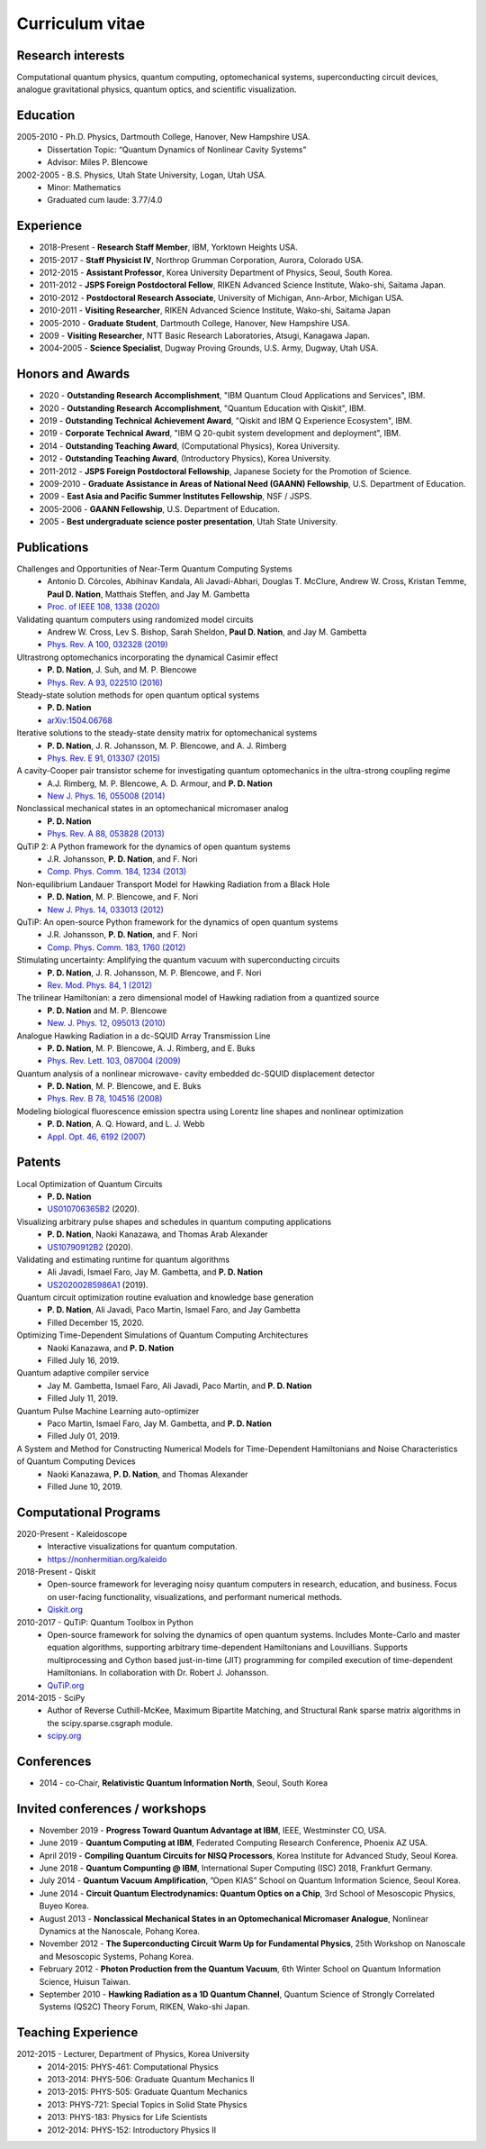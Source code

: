 ################
Curriculum vitae
################


Research interests
##################

Computational quantum physics, quantum computing, optomechanical systems, superconducting circuit devices,
analogue gravitational physics, quantum optics, and scientific visualization.


Education
#########

2005-2010 - Ph.D. Physics, Dartmouth College, Hanover, New Hampshire USA.
  - Dissertation Topic: “Quantum Dynamics of Nonlinear Cavity Systems”
  - Advisor: Miles P. Blencowe

2002-2005 - B.S. Physics, Utah State University, Logan, Utah USA.
  - Minor: Mathematics
  - Graduated cum laude: 3.77/4.0


Experience
##########

- 2018-Present - **Research Staff Member**, IBM, Yorktown Heights USA.

- 2015-2017 - **Staff Physicist IV**, Northrop Grumman Corporation, Aurora, Colorado USA.

- 2012-2015 - **Assistant Professor**, Korea University Department of Physics, Seoul, South Korea.

- 2011-2012 - **JSPS Foreign Postdoctoral Fellow**, RIKEN Advanced Science Institute, Wako-shi, Saitama Japan.

- 2010-2012 - **Postdoctoral Research Associate**, University of Michigan, Ann-Arbor, Michigan USA.

- 2010-2011 - **Visiting Researcher**, RIKEN Advanced Science Institute, Wako-shi, Saitama Japan

- 2005-2010 - **Graduate Student**, Dartmouth College, Hanover, New Hampshire USA.

- 2009 - **Visiting Researcher**, NTT Basic Research Laboratories, Atsugi, Kanagawa Japan.

- 2004-2005 - **Science Specialist**, Dugway Proving Grounds, U.S. Army, Dugway, Utah USA.


Honors and Awards
#################

- 2020 - **Outstanding Research Accomplishment**, "IBM Quantum Cloud Applications and Services", IBM.

- 2020 - **Outstanding Research Accomplishment**, "Quantum Education with Qiskit", IBM.

- 2019 - **Outstanding Technical Achievement Award**, "Qiskit and IBM Q Experience Ecosystem", IBM.

- 2019 - **Corporate Technical Award**, "IBM Q 20-qubit system development and deployment", IBM.

- 2014 - **Outstanding Teaching Award**, (Computational Physics), Korea University.

- 2012 - **Outstanding Teaching Award**, (Introductory Physics), Korea University.

- 2011-2012 - **JSPS Foreign Postdoctoral Fellowship**, Japanese Society for the Promotion of Science.

- 2009-2010 - **Graduate Assistance in Areas of National Need (GAANN) Fellowship**, U.S. Department of Education.

- 2009 - **East Asia and Pacific Summer Institutes Fellowship**, NSF / JSPS.

- 2005-2006 - **GAANN Fellowship**, U.S. Department of Education.

- 2005 - **Best undergraduate science poster presentation**, Utah State University.


Publications
############

Challenges and Opportunities of Near-Term Quantum Computing Systems
  - Antonio D. Córcoles, Abihinav Kandala, Ali Javadi-Abhari, Douglas T. McClure, Andrew W. Cross, 
    Kristan Temme, **Paul D. Nation**, Matthais Steffen, and Jay M. Gambetta
  - `Proc. of IEEE 108, 1338 (2020) <https://doi.org/10.1109/JPROC.2019.2954005>`_

Validating quantum computers using randomized model circuits
  - Andrew W. Cross, Lev S. Bishop, Sarah Sheldon, **Paul D. Nation**, and Jay M. Gambetta
  - `Phys. Rev. A 100, 032328 (2019) <https://doi.org/10.1103/PhysRevA.100.032328>`_

Ultrastrong optomechanics incorporating the dynamical Casimir effect
  -  **P. D. Nation**, J. Suh, and M. P. Blencowe
  - `Phys. Rev. A 93, 022510 (2016) <http://dx.doi.org/10.1103/PhysRevA.93.022510>`_

Steady-state solution methods for open quantum optical systems
 - **P. D. Nation**
 - `arXiv:1504.06768 <http://arxiv.org/abs/1504.06768>`_

Iterative solutions to the steady-state density matrix for optomechanical systems
  - **P. D. Nation**, J. R. Johansson, M. P. Blencowe, and A. J. Rimberg
  - `Phys. Rev. E 91, 013307 (2015) <http://dx.doi.org/10.1103/PhysRevE.91.013307>`_

A cavity-Cooper pair transistor scheme for investigating quantum optomechanics in the ultra-strong coupling regime
  - A.J. Rimberg, M. P. Blencowe, A. D. Armour, and **P. D. Nation**
  - `New J. Phys. 16, 055008 (2014) <http://dx.doi.org/10.1088/1367-2630/16/5/055008>`_

Nonclassical mechanical states in an optomechanical micromaser analog
  - **P. D. Nation**
  - `Phys. Rev. A 88, 053828 (2013) <http://dx.doi.org/10.1103/PhysRevA.88.053828>`_

QuTiP 2: A Python framework for the dynamics of open quantum systems
  - J.R. Johansson, **P. D. Nation**, and F. Nori
  - `Comp. Phys. Comm. 184, 1234 (2013) <http://dx.doi.org/10.1016/j.cpc.2012.11.019>`_

Non-equilibrium Landauer Transport Model for Hawking Radiation from a Black Hole
  - **P. D. Nation**, M. P. Blencowe, and F. Nori
  - `New J. Phys. 14, 033013 (2012) <http://dx.doi.org/10.1088/1367-2630/14/3/033013>`_

QuTiP: An open-source Python framework for the dynamics of open quantum systems
  - J.R. Johansson, **P. D. Nation**, and F. Nori
  - `Comp. Phys. Comm. 183, 1760 (2012) <http://dx.doi.org/10.1016/j.cpc.2012.02.021>`_

Stimulating uncertainty: Amplifying the quantum vacuum with superconducting circuits
  - **P. D. Nation**, J. R. Johansson, M. P. Blencowe, and F. Nori
  - `Rev. Mod. Phys. 84, 1 (2012) <http://dx.doi.org/10.1103/RevModPhys.84.1>`_

The trilinear Hamiltonian: a zero dimensional model of Hawking radiation from a quantized source
  - **P. D. Nation** and M. P. Blencowe
  - `New. J. Phys. 12, 095013 (2010) <http://dx.doi.org/10.1088/1367-2630/12/9/095013>`_

Analogue Hawking Radiation in a dc-SQUID Array Transmission Line
  - **P. D. Nation**, M. P. Blencowe, A. J. Rimberg, and E. Buks
  - `Phys. Rev. Lett. 103, 087004 (2009) <http://dx.doi.org/10.1103/PhysRevLett.103.087004>`_

Quantum analysis of a nonlinear microwave- cavity embedded dc-SQUID displacement detector
  - **P. D. Nation**, M. P. Blencowe, and E. Buks
  - `Phys. Rev. B 78, 104516 (2008) <http://dx.doi.org/10.1103/PhysRevB.78.104516>`_

Modeling biological fluorescence emission spectra using Lorentz line shapes and nonlinear optimization
  - **P. D. Nation**, A. Q. Howard, and L. J. Webb
  - `Appl. Opt. 46, 6192 (2007) <http://www.opticsinfobase.org/ao/abstract.cfm?URI=ao-46-24-6192>`_


Patents
#######

Local Optimization of Quantum Circuits
  - **P. D. Nation**
  - `US010706365B2 <https://patents.google.com/patent/US10706365B2>`_ (2020).

Visualizing arbitrary pulse shapes and schedules in quantum computing applications
  - **P. D. Nation**, Naoki Kanazawa, and Thomas Arab Alexander
  - `US10790912B2 <https://patents.google.com/patent/US10790912B2>`_ (2020).

Validating and estimating runtime for quantum algorithms
  - Ali Javadi, Ismael Faro, Jay M. Gambetta, and **P. D. Nation**
  - `US20200285986A1 <https://patents.google.com/patent/US20200285986A1>`_ (2019).

Quantum circuit optimization routine evaluation and knowledge base generation
  - **P. D. Nation**, Ali Javadi, Paco Martin, Ismael Faro, and Jay Gambetta
  - Filled December 15, 2020.

Optimizing Time-Dependent Simulations of Quantum Computing Architectures
  - Naoki Kanazawa, and **P. D. Nation**
  - Filled July 16, 2019.

Quantum adaptive compiler service
  - Jay M. Gambetta, Ismael Faro, Ali Javadi, Paco Martin, and **P. D. Nation**
  - Filled July 11, 2019.

Quantum Pulse Machine Learning auto-optimizer
  - Paco Martin, Ismael Faro, Jay M. Gambetta, and **P. D. Nation**
  - Filled July 01, 2019.

A System and Method for Constructing Numerical Models for Time-Dependent Hamiltonians and Noise Characteristics of Quantum Computing Devices
  - Naoki Kanazawa, **P. D. Nation**, and Thomas Alexander
  - Filled June 10, 2019.


Computational Programs
######################

2020-Present - Kaleidoscope
  - Interactive visualizations for quantum computation.
  - https://nonhermitian.org/kaleido

2018-Present - Qiskit
  - Open-source framework for leveraging noisy quantum computers in research, education, and business.
    Focus on user-facing functionality, visualizations, and performant numerical methods.
  - `Qiskit.org <https://qiskit.org/>`_

2010-2017 - QuTiP: Quantum Toolbox in Python
  - Open-source framework for solving the dynamics of open quantum systems. Includes Monte-Carlo and master
    equation algorithms, supporting arbitrary time-dependent Hamiltonians and Louvillians. Supports
    multiprocessing and Cython based just-in-time (JIT) programming for compiled execution of time-dependent
    Hamiltonians. In collaboration with Dr. Robert J. Johansson.
  - `QuTiP.org <http://qutip.org/>`_

2014-2015 - SciPy
  - Author of Reverse Cuthill-McKee, Maximum Bipartite Matching, and Structural Rank sparse matrix algorithms
    in the scipy.sparse.csgraph module.
  - `scipy.org <https://www.scipy.org/>`_


Conferences
###########

- 2014 - co-Chair, **Relativistic Quantum Information North**, Seoul, South Korea


Invited conferences / workshops
###############################

- November 2019 - **Progress Toward Quantum Advantage at IBM**, IEEE, Westminster CO, USA.

- June 2019 - **Quantum Computing at IBM**, Federated Computing Research Conference, Phoenix AZ USA.

-  April 2019 - **Compiling Quantum Circuits for NISQ Processors**, Korea Institute for Advanced Study, Seoul Korea.

- June 2018 - **Quantum Compunting @ IBM**, International Super Computing (ISC) 2018, Frankfurt Germany.

- July 2014 - **Quantum Vacuum Amplification**, ”Open KIAS” School on Quantum Information Science, Seoul Korea.

- June 2014 - **Circuit Quantum Electrodynamics: Quantum Optics on a Chip**, 3rd School of Mesoscopic Physics, Buyeo Korea.

- August 2013 - **Nonclassical Mechanical States in an Optomechanical Micromaser Analogue**, Nonlinear Dynamics at the Nanoscale, Pohang Korea.

- November 2012 - **The Superconducting Circuit Warm Up for Fundamental Physics**, 25th Workshop on Nanoscale and Mesoscopic Systems, Pohang Korea.

- February 2012 - **Photon Production from the Quantum Vacuum**, 6th Winter School on Quantum Information Science, Huisun Taiwan.

- September 2010 - **Hawking Radiation as a 1D Quantum Channel**, Quantum Science of Strongly Correlated Systems (QS2C) Theory Forum, RIKEN, Wako-shi Japan.


Teaching Experience
###################

2012-2015 - Lecturer, Department of Physics, Korea University
  - 2014-2015: PHYS-461: Computational Physics
  - 2013-2014: PHYS-506: Graduate Quantum Mechanics II
  - 2013-2015: PHYS-505: Graduate Quantum Mechanics
  - 2013: PHYS-721: Special Topics in Solid State Physics
  - 2013: PHYS-183: Physics for Life Scientists
  - 2012-2014: PHYS-152: Introductory Physics II